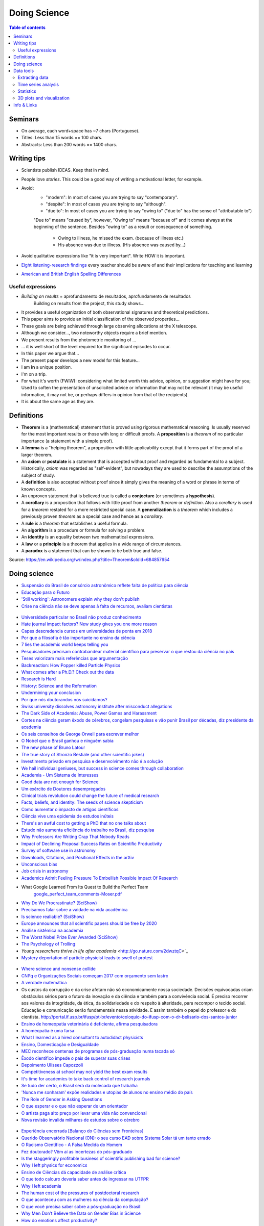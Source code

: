 Doing Science
**************************
.. contents:: Table of contents

Seminars
==========
- On average, each word+space has ~7 chars (Portuguese).
- Titles: Less than 15 words == 100 chars.
- Abstracts: Less than 200 words == 1400 chars.


Writing tips
==============
- Scientists publish IDEAS. Keep that in mind.

- People love *stories*. This could be a good way of writing a motivational letter, for example.

- Avoid:
    - "modern": In most of cases you are trying to say "contemporary". 
    - "despite": In most of cases you are trying to say "although".
    - "due to": In most of cases you are trying to say "owing to" ("due to" has the sense of "attributable to")

    "Due to" means "caused by", however, "Owing to" means "because of" and it comes always at the beginning of the sentence. Besides "owing to" as a result or consequence of something.

        - Owing to illness, he missed the exam. (because of illness etc.)
        - His absence was due to illness. (His absence was caused by...)


- Avoid qualitative expressions like "it is very important". Write HOW it is important.

- `Eight listening-research findings <https://gianfrancoconti.wordpress.com/2017/08/15/eight-listening-research-findings-every-teacher-should-be-aware-of-and-their-implications-for-teaching-and-learning/>`_ every teacher should be aware of and their implications for teaching and learning

- `American and British English Spelling Differences <https://www.eslbuzz.com/american-and-british-english-spelling-differences/>`_

Useful expressions
-------------------
- *Building on results* = aprofundamento de resultados, aprofundamento de resultados
    Building on results from the project, this study shows...

- It provides a useful organization of both observational signatures and theoretical predictions. 

- This paper aims to provide an initial classification of the observed properties...

- These goals are being achieved through large observing allocations at the X telescope.

- Although we consider..., two noteworthy objects require a brief mention. 

- We present results from the photometric monitoring of ...

- ... it is well short of the level required for the significant episodes to occur. 

- In this paper we argue that...

- The present paper develops a new model for this feature...

- I am **in** a unique position.

- I'm on a trip.

- For what it's worth (FWIW): considering what limited worth this advice, opinion, or suggestion might have for you; Used to soften the presentation of unsolicited advice or information that may not be relevant (it may be useful information, it may not be, or perhaps differs in opinion from that of the recipients).

- It is about the same age as they are.


Definitions
===============
- **Theorem** is a (mathematical) statement that is proved using rigorous mathematical reasoning. Is usually reserved for the most important results or those with long or difficult proofs. A **proposition** is a *theorem* of no particular importance (a statement with a simple proof).

- A **lemma** is a "helping theorem", a proposition with little applicability except that it forms part of the proof of a larger theorem. 

- An **axiom** or **postulate** is a statement that is accepted without proof and regarded as fundamental to a subject. Historically, *axiom* was regarded as "self-evident", but nowadays they are used to describe the assumptions of the subject of study.

- A **definition** is also accepted without proof since it simply gives the meaning of a word or phrase in terms of known concepts.

- An unproven statement that is believed true is called a **conjecture** (or sometimes a **hypothesis**).

- A **corollary** is a proposition that follows with little proof from another *theorem* or *definition*. Also a *corollary* is used for a *theorem* restated for a more restricted special case. A **generalization** is a *theorem* which includes a previously proven *theorem* as a special case and hence as a *corollary*.

- A **rule** is a *theorem* that establishes a useful formula.

- An **algorithm** is a procedure or formula for solving a problem.

- An **identity** is an equality between two mathematical expressions.

- A **law** or a **principle** is a theorem that applies in a wide range of circumstances.

- A **paradox** is a statement that can be shown to be both true and false.

Source: https://en.wikipedia.org/w/index.php?title=Theorem&oldid=684857654
 

Doing science
==============
- `Suspensão do Brasil de consórcio astronômico reflete falta de política para ciência <https://oglobo.globo.com/sociedade/ciencia/suspensao-do-brasil-de-consorcio-astronomico-reflete-falta-de-politica-para-ciencia-22486965?utm_source=Twitter&utm_medium=Social&utm_campaign=compartilhar>`_

- `Educação para o Futuro <https://www.youtube.com/watch?v=B_x8EccxJjU&feature=youtu.be>`_

- `'Still working': Astronomers explain why they don't publish <http://www.sciencemag.org/news/2018/02/still-working-astronomers-explain-why-they-don-t-publish?utm_source=sciencemagazine&utm_medium=facebook-text&utm_campaign=dontpublish-17906>`_

- `Crise na ciência não se deve apenas à falta de recursos, avaliam cientistas <http://agencia.fapesp.br/crise_na_ciencia_nao_se_deve_apenas_a_falta_de_recursos_avaliam_cientistas/27103/>`_

.. figure:: ../figs/doing-sci_comoaprendemos.jpg

- `Universidade particular no Brasil não produz conhecimento <http://cartacampinas.com.br/2018/01/xrelatorio-internacional-mostra-que-universidade-particular-no-brasil-nao-produzem-conhecimento/>`_

- `Hate journal impact factors? New study gives you one more reason <http://www.sciencemag.org/news/2016/07/hate-journal-impact-factors-new-study-gives-you-one-more-reason?utm_source=sciencemagazine&utm_medium=facebook-text&utm_campaign=impactfactor-5531>`_

- `Capes descredencia cursos em universidades de ponta em 2018 <http://www.cartaeducacao.com.br/reportagens/capes-descredencia-cursos-em-universidades-de-ponta-2/>`_

- `Por que a filosofia é tão importante no ensino da ciência <https://www.nexojornal.com.br/externo/2017/11/19/Por-que-a-filosofia-%C3%A9-t%C3%A3o-importante-no-ensino-da-ci%C3%AAncia?utm_source=socialbttns&utm_medium=article_share&utm_campaign=self>`_

- `7 lies the academic world keeps telling you <https://www.linkedin.com/pulse/7-lies-academic-world-keeps-telling-you-mariana-cerdeira>`_

- `Pesquisadores precisam contrabandear material científico para preservar o que restou da ciência no país <https://revistatrip.uol.com.br/trip/sidarta-ribeiro-lygia-da-veiga-pereira-stevens-rehen-e-outros-pesquisadores-precisam-contrabandear-material-cientifico-para-preservar-o-que-restou-da-ciencia-no-pais>`_

- `Teses valorizam mais referências que argumentação <http://jornal.usp.br/universidade/teses-privilegiam-referencias-bibliograficas-em-detrimento-da-narracao/>`_

- `Backreaction: How Popper killed Particle Physics <http://backreaction.blogspot.com.br/2017/11/how-popper-killed-particle-physics.html?m=1>`_

- `What comes after a Ph.D.? Check out the data <http://www.sciencemag.org/careers/2017/07/what-comes-after-phd-check-out-data?utm_source=sciencemagazine&utm_medium=facebook-text&utm_campaign=whatcomesnext-14321>`_

- `Research is Hard <https://astrobites.org/2017/11/10/research-is-hard/>`_

- `History: Science and the Reformation <http://www.nature.com/nature/journal/v550/n7677/full/550454a.html?WT.mc_id=FBK_NatureNews&sf126572128=1>`_

- `Undermining your conclusion <https://schimelwritingscience.wordpress.com/2017/10/29/a-different-solution-to-example-9-9-undermining-your-conclusion/>`_

- `Por que nós doutorandos nos suicidamos? <https://medium.com/@MariliaMoscou/por-que-n%C3%B3s-doutorandos-nos-suicidamos-b694782f1c9a>`_

- `Swiss university dissolves astronomy institute after misconduct allegations <http://www.sciencemag.org/news/2017/10/swiss-university-dissolves-astronomy-institute-after-misconduct-allegations>`_

- `The Dark Side of Academia: Abuse, Power Games and Harassment <https://jobseachjournal.wordpress.com/2017/10/25/the-dark-side-of-academia-abuse-power-games-and-harassment/>`_

- `Cortes na ciência geram êxodo de cérebros, congelam pesquisas e vão punir Brasil por décadas, diz presidente da academia <http://www.bbc.com/portuguese/brasil-40504128>`_

- `Os seis conselhos de George Orwell para escrever melhor <https://brasil.elpais.com/brasil/2017/03/01/cultura/1488369509_805958.html?id_externo_rsoc=fb_BR_CM>`_

- `O Nobel que o Brasil ganhou e ninguém sabia <http://www.gazetadopovo.com.br/educacao/o-nobel-que-o-brasil-ganhou-e-ninguem-sabia-78pavf4xstt2d1pggqw16c5lj?utm_source=facebook&utm_medium=cpc&utm_campaign=gazeta-do-povo&utm_content=11-10-nobel>`_

- `The new phase of Bruno Latour <http://www.sciencemag.org/news/2017/10/latour-qa>`_

- `The true story of Stronzo Bestiale (and other scientific jokes) <https://www.parolacce.org/2014/10/05/the-true-story-of-stronzo-bestiale/>`_

- `Investimento privado em pesquisa e desenvolvimento não é a solução <https://www.nexojornal.com.br/ensaio/2017/Investimento-privado-em-pesquisa-e-desenvolvimento-n%C3%A3o-%C3%A9-a-solu%C3%A7%C3%A3o>`_

- `We hail individual geniuses, but success in science comes through collaboration <https://www.theguardian.com/commentisfree/2017/sep/30/we-hail-individual-geniuses-success-in-science-collaboration-nobel-prize?CMP=Share_iOSApp_Other>`_

- `Academia - Um Sistema de Interesses <https://youtu.be/QOSEFDGOq-0?t=1h50m22s>`_

- `Good data are not enough for Science <http://www.nature.com/news/good-data-are-not-enough-1.20906>`_

- `Um exército de Doutores desempregados <www.brasilpost.com.br/hugo-fernandesferreira/doutores-desemprego_b_9316594.html?ncid=engmodushpmg00000003>`_

- `Clinical trials revolution could change the future of medical research <https://amp.theguardian.com/science/head-quarters/2017/aug/24/clinical-trials-revolution-could-change-the-future-of-medical-research>`_

- `Facts, beliefs, and identity: The seeds of science skepticism <https://phys.org/news/2017-01-facts-beliefs-identity-seeds-science.html>`_

- `Como aumentar o impacto de artigos científicos <http://agencia.fapesp.br/como_aumentar_o_impacto_de_artigos_cientificos_/26143/>`_

- `Ciência vive uma epidemia de estudos inúteis <http://brasil.elpais.com/brasil/2017/01/10/internacional/1484073680_523691.html?id_externo_rsoc=FB_CC>`_

- `There's an awful cost to getting a PhD that no one talks about <https://qz.com/547641/theres-an-awful-cost-to-getting-a-phd-that-no-one-talks-about/>`_

- `Estudo não aumenta eficiência do trabalho no Brasil, diz pesquisa <http://trabalhounido.blogspot.com.br/2017/01/estudo-nao-aumenta-eficiencia-do.html>`_

- `Why Professors Are Writing Crap That Nobody Reads <http://www.intellectualtakeout.org/blog/why-professors-are-writing-crap-nobody-reads>`_

- `Impact of Declining Proposal Success Rates on Scientific Productivity <http://arxiv.org/abs/1510.01647>`_

- `Survey of software use in astronomy <http://arxiv.org/pdf/1507.03989v1.pdf>`_

- `Downloads, Citations, and Positional Effects in the arXiv <http://scholarlykitchen.sspnet.org/2009/07/29/arxiv-position-effects/>`_

- `Unconscious bias <https://implicit.harvard.edu/implicit/takeatest.html>`_

- `Job crisis in astronomy <http://adsabs.harvard.edu/abs/2015arXiv151202223C>`_

- `Academics Admit Feeling Pressure To Embellish Possible Impact Of Research <http://www.iflscience.com/editors-blog/academics-admit-feeling-pressure-embellish-possible-impact-research>`_

- What Google Learned From Its Quest to Build the Perfect Team
    `google_perfect_team_comments-Moser.pdf <../static/google_perfect_team_comments-Moser.pdf>`_ 

- `Why Do We Procrastinate? (SciShow) <https://www.youtube.com/watch?v=pKyHX0zqynk>`_

- `Precisamos falar sobre a vaidade na vida acadêmica <http://www.cartacapital.com.br/sociedade/precisamos-falar-sobre-a-vaidade-na-vida-academica>`_

- `Is science realiable? (SciShow) <https://youtu.be/VcgO2v3JjCU>`_

- `Europe announces that all scientific papers should be free by 2020 <http://www.sciencealert.com/europe-announces-that-all-scientific-articles-should-be-freely-accessible-by-2020>`_

- `Análise sistêmica na academia <https://youtu.be/QOSEFDGOq-0?t=1h50m24s>`_
    
- `The Worst Nobel Prize Ever Awarded (SciShow) <https://www.youtube.com/watch?v=StrsvKSAbT8>`_

- `The Psychology of Trolling <https://www.youtube.com/watch?v=5gqHTlBp6iY>`_

- `Young researchers thrive in life after academia` <http://go.nature.com/2dwztqC>`_

- `Mystery deportation of particle physicist leads to swell of protest <http://www.nature.com/news/mystery-deportation-of-particle-physicist-leads-to-swell-of-protest-1.20587>`_

.. figure:: ../figs/doing_sci_citacoes.jpg
    :width: 800 px

- `Where science and nonsense collide <http://www.nature.com/news/where-science-and-nonsense-collide-1.21266>`_

- `CNPq e Organizações Sociais começam 2017 com orçamento sem lastro <http://ciencia.estadao.com.br/blogs/herton-escobar/cnpq-e-organizacoes-sociais-comecam-2017-com-orcamento-sem-lastro/>`_

- `A verdade matemática <http://cultura.estadao.com.br/blogs/estado-da-arte/a-verdade-e-a-mesma-em-cambridge-e-em-madras-dois-olhares-sobre-a-matematica-2/>`_

- Os custos da corrupção e da crise afetam não só economicamente nossa sociedade. Decisões equivocadas criam obstáculos sérios para o futuro da inovação e da ciência e também para a convivência social. É preciso recorrer aos valores  da integridade, da ética, da solidariedade e do respeito à alteridade, para recompor o tecido social. Educação e comunicação serão fundamentais nessa atividade. E assim também o papel do professor e do cientista. http://portal.if.usp.br/ifusp/pt-br/evento/coloquio-do-ifusp-com-o-dr-belisario-dos-santos-junior

- `Ensino de homeopatia veterinária é deficiente, afirma pesquisadora <http://jornal.usp.br/ciencias/ciencias-da-saude/ensino-de-homeopatia-veterinaria-e-deficiente-afirma-pesquisadora/>`_

- `A homeopatia é uma farsa <https://jornal.usp.br/artigos/a-homeopatia-e-uma-farsa-criminosa/>`_

- `What I learned as a hired consultant to autodidact physicists <https://aeon.co/ideas/what-i-learned-as-a-hired-consultant-for-autodidact-physicists>`_

- `Ensino, Domesticação e Desigualdade <http://rogeriocerqueiraleite.com.br/ensino-domesticacao-e-desigualdade/>`_

- `MEC reconhece centenas de programas de pós-graduação numa tacada só <http://www.diretodaciencia.com/2017/05/23/mec-reconhece-centenas-de-programas-de-pos-graduacao/>`_

- `Êxodo científico impede o país de superar suas crises <http://www.otempo.com.br/interessa/%C3%AAxodo-cient%C3%ADfico-impede-o-pa%C3%ADs-de-superar-suas-crises-1.1303881>`_

- `Depoimento Ulisses Capozzoli <http://www.fiocruz.br/brasiliana/cgi/cgilua.exe/sys/start.htm?infoid=90&sid=31>`_

- `Competitiveness at school may not yield the best exam results <http://www.economist.com/blogs/graphicdetail/2017/04/daily-chart-15>`_

-  `It's time for academics to take back control of research journals <https://www.theguardian.com/higher-education-network/2017/may/25/its-time-for-academics-to-take-back-control-of-research-journals?CMP=share_btn_fb>`_

- `Se tudo der certo, o Brasil será da molecada que trabalha <http://super.abril.com.br/blog/alexandre-versignassi/se-tudo-der-certo-o-brasil-sera-da-molecada-que-trabalha/>`_

- `'Nunca me sonharam' expõe realidades e utopias de alunos no ensino médio do país <http://www.redebrasilatual.com.br/entretenimento/2017/06/nunca-me-sonharam-expoe-realidades-e-utopias-do-ensino-medio-do-opais>`_

- `The Role of Gender in Asking Questions <https://astrobites.org/2017/06/09/the-role-of-gender-in-asking-questions/>`_

- `O que esperar e o que não esperar de um orientador <http://pesquisatec.com/new-blog/2013/5/31/o-que-esperar-e-o-que-no-esperar-de-um-orientador>`_

- `O artista paga alto preço por levar uma vida não convencional <http://zh.clicrbs.com.br/rs/entretenimento/noticia/2016/06/vitor-ramil-o-artista-paga-alto-preco-por-levar-uma-vida-nao-convencional-5825352.html>`_

- `Nova revisão invalida milhares de estudos sobre o cérebro <http://brasil.elpais.com/brasil/2016/07/26/ciencia/1469532340_615895.html?id_externo_rsoc=FB_CC>`_

.. figure:: ../figs/doing_sci-discoveries.jpg
    :align: center
    :height: 500

- `Experiência encerrada [Balanço do Ciências sem Fronteiras] <http://revistapesquisa.fapesp.br/2017/06/19/experiencia-encerrada/>`_

- `Querido Observatório Nacional (ON): o seu curso EAD sobre Sistema Solar tá um tanto errado <https://medium.com/ci%C3%AAncia-descomplicada/querido-observat%C3%B3rio-nacional-on-o-seu-curso-ead-sobre-sistema-solar-t%C3%A1-um-tanto-errado-c651c273a331>`_

- `O Racismo Científico - A Falsa Medida do Homem <https://www.geledes.org.br/o-racismo-cientifico-falsa-medida-homem/#gs.cTIVFwQ>`_

- `Fez doutorado? Vêm aí as incertezas do pós-graduado <http://blogs.oglobo.globo.com/na-base-dos-dados/post/fez-doutorado-vem-ai-incertezas-do-pos-graduado.html?utm_source=Facebook&utm_medium=Social&utm_campaign=O+Globo>`_

- `Is the staggeringly profitable business of scientific publishing bad for science?  <https://www.theguardian.com/science/2017/jun/27/profitable-business-scientific-publishing-bad-for-science>`_

- `Why I left physics for economics <https://www.theguardian.com/science/life-and-physics/2017/jun/22/why-i-left-physics-for-economics?CMP=share_btn_fb>`_

- `Ensino de Ciências dá capacidade de análise crítica <http://jornal.usp.br/radio-usp/radioagencia-usp/ensino-de-ciencias-da-capacidade-de-analise-critica/>`_

- `O que todo calouro deveria saber antes de ingressar na UTFPR <http://hpc.ct.utfpr.edu.br/node/35>`_

- `Why I left academia <https://www.allisonharbin.com/post-phd/why-i-left-academia-part-1>`_

- `The human cost of the pressures of postdoctoral research <https://www.theguardian.com/science/head-quarters/2017/aug/10/the-human-cost-of-the-pressures-of-postdoctoral-research?CMP=share_btn_fb>`_

- `O que aconteceu com as mulheres na ciência da computação? <https://universoracionalista.org/o-que-aconteceu-com-as-mulheres-na-ciencia-da-computacao/>`_

- `O que você precisa saber sobre a pós-graduação no Brasil <http://flip.it/nLE.z4>`_

- `Why Men Don’t Believe the Data on Gender Bias in Science <https://www.wired.com/story/why-men-dont-believe-the-data-on-gender-bias-in-science/>`_

- `How do emotions affect productivity? <https://www.atlassian.com/blog/apps/new-research-emotional-intelligence-in-the-workplace?utm_source=facebook&utm_medium=social&utm_campaign=atlassian_new-research-emotional-intelligence-in-the-workplace>`_

Data tools
==================
Extracting data
-----------------
http://www.frantz.fi/software/g3data.php
    ``sudo apt-get install g3data``

http://arohatgi.info/WebPlotDigitizer/app/


Time series analysis
-----------------------
- `VARTOOLS <http://www.astro.princeton.edu/~jhartman/vartools.html>`_

- `Period04 <https://www.univie.ac.at/tops/Period04/>`_


Statistics
-----------
- `Ten Simple Rules for Effective Statistical Practice <http://journals.plos.org/ploscompbiol/article?id=10.1371%2Fjournal.pcbi.1004961>`_


3D plots and visualization
------------------------------
- `Blender3D <https://www.blender.org>`_
- `POV-Ray <http://www.povray.org/>`_
- `ParaView <http://www.paraview.org/>`_


Info & Links
================
- `Software citations (AAS policy) <http://journals.aas.org/policy/software.html>`_

- `'Thought Leader’ Gives Talk on 'Thought Leadership' <https://www.youtube.com/watch?v=_ZBKX-6Gz6A>`_

- `Duke's Scientific Writing Resource <https://cgi.duke.edu/web/sciwriting/index.php?action=lesson1>`_

- http://porvir.org/porfazer/usp-lanca-curso-online-sobre-producao-de-artigo-cientifico/20130806

- http://www.escritacientifica.com

- http://letramentoacademico.fflch.usp.br/

- `Library Genesis <http://gen.lib.rus.ec/>`_ is a scientific community targeting collection of books on natural science disciplines and engineering.

- `Sci-Hub <http://sci-hub.cc/>`_ is the first website in the world to provide mass & public access to research papers.
